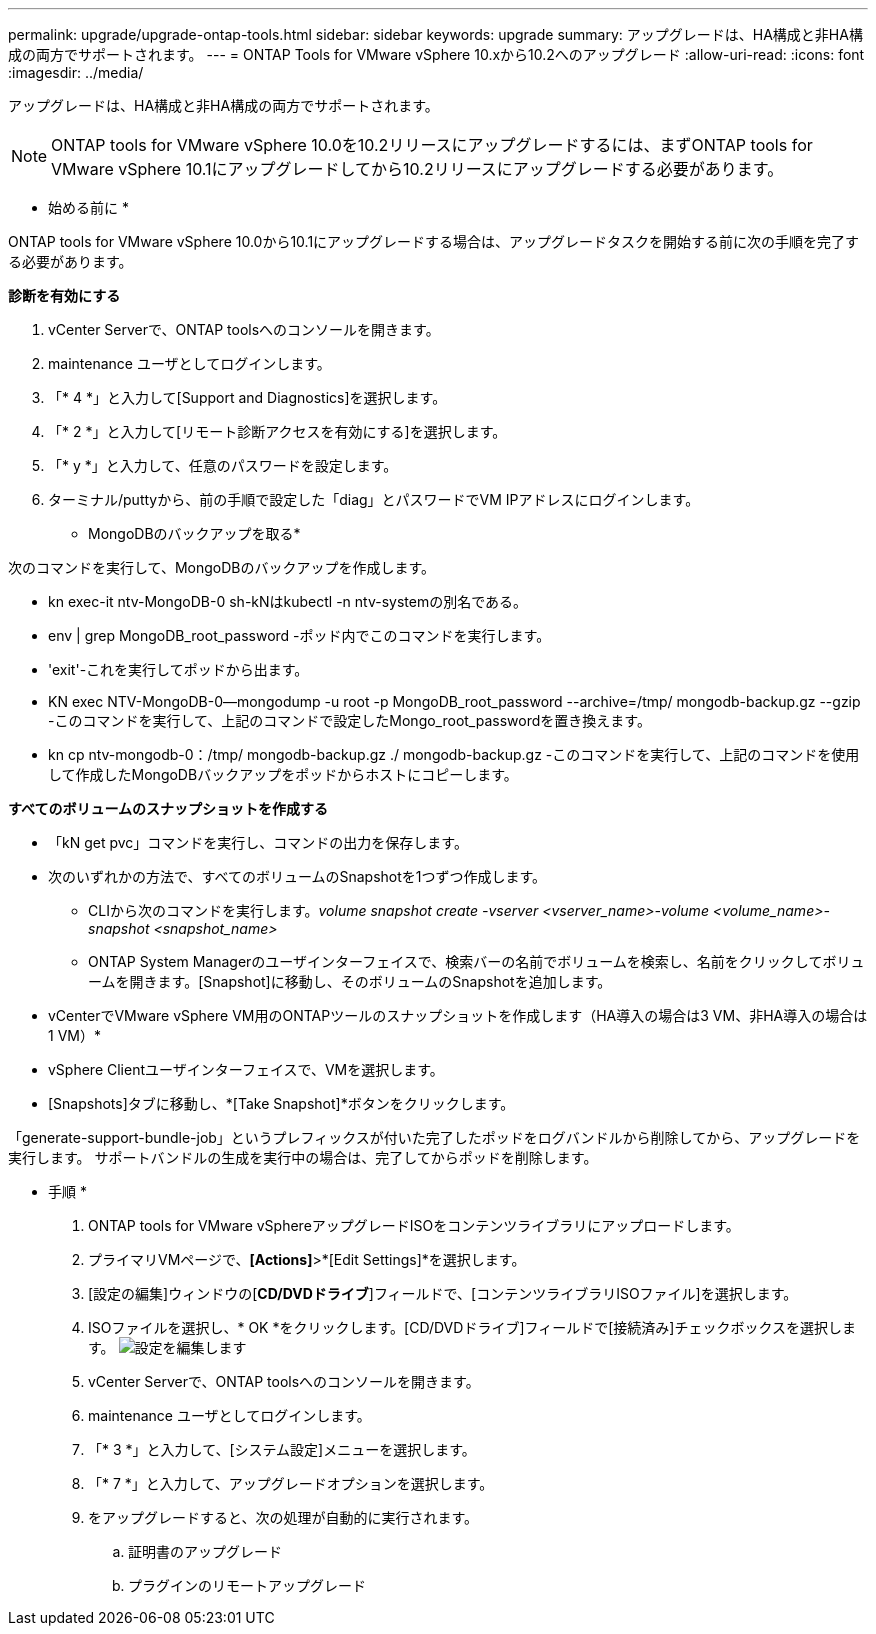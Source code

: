 ---
permalink: upgrade/upgrade-ontap-tools.html 
sidebar: sidebar 
keywords: upgrade 
summary: アップグレードは、HA構成と非HA構成の両方でサポートされます。 
---
= ONTAP Tools for VMware vSphere 10.xから10.2へのアップグレード
:allow-uri-read: 
:icons: font
:imagesdir: ../media/


[role="lead"]
アップグレードは、HA構成と非HA構成の両方でサポートされます。


NOTE: ONTAP tools for VMware vSphere 10.0を10.2リリースにアップグレードするには、まずONTAP tools for VMware vSphere 10.1にアップグレードしてから10.2リリースにアップグレードする必要があります。

* 始める前に *

ONTAP tools for VMware vSphere 10.0から10.1にアップグレードする場合は、アップグレードタスクを開始する前に次の手順を完了する必要があります。

*診断を有効にする*

. vCenter Serverで、ONTAP toolsへのコンソールを開きます。
. maintenance ユーザとしてログインします。
. 「* 4 *」と入力して[Support and Diagnostics]を選択します。
. 「* 2 *」と入力して[リモート診断アクセスを有効にする]を選択します。
. 「* y *」と入力して、任意のパスワードを設定します。
. ターミナル/puttyから、前の手順で設定した「diag」とパスワードでVM IPアドレスにログインします。


* MongoDBのバックアップを取る*

次のコマンドを実行して、MongoDBのバックアップを作成します。

* kn exec-it ntv-MongoDB-0 sh-kNはkubectl -n ntv-systemの別名である。
* env | grep MongoDB_root_password -ポッド内でこのコマンドを実行します。
* 'exit'-これを実行してポッドから出ます。
* KN exec NTV-MongoDB-0--mongodump -u root -p MongoDB_root_password --archive=/tmp/ mongodb-backup.gz --gzip -このコマンドを実行して、上記のコマンドで設定したMongo_root_passwordを置き換えます。
* kn cp ntv-mongodb-0：/tmp/ mongodb-backup.gz ./ mongodb-backup.gz -このコマンドを実行して、上記のコマンドを使用して作成したMongoDBバックアップをポッドからホストにコピーします。


*すべてのボリュームのスナップショットを作成する*

* 「kN get pvc」コマンドを実行し、コマンドの出力を保存します。
* 次のいずれかの方法で、すべてのボリュームのSnapshotを1つずつ作成します。
+
** CLIから次のコマンドを実行します。_volume snapshot create -vserver <vserver_name>-volume <volume_name>-snapshot <snapshot_name>_
** ONTAP System Managerのユーザインターフェイスで、検索バーの名前でボリュームを検索し、名前をクリックしてボリュームを開きます。[Snapshot]に移動し、そのボリュームのSnapshotを追加します。




* vCenterでVMware vSphere VM用のONTAPツールのスナップショットを作成します（HA導入の場合は3 VM、非HA導入の場合は1 VM）*

* vSphere Clientユーザインターフェイスで、VMを選択します。
* [Snapshots]タブに移動し、*[Take Snapshot]*ボタンをクリックします。


「generate-support-bundle-job」というプレフィックスが付いた完了したポッドをログバンドルから削除してから、アップグレードを実行します。
サポートバンドルの生成を実行中の場合は、完了してからポッドを削除します。

* 手順 *

. ONTAP tools for VMware vSphereアップグレードISOをコンテンツライブラリにアップロードします。
. プライマリVMページで、*[Actions]*>*[Edit Settings]*を選択します。
. [設定の編集]ウィンドウの[*CD/DVDドライブ*]フィールドで、[コンテンツライブラリISOファイル]を選択します。
. ISOファイルを選択し、* OK *をクリックします。[CD/DVDドライブ]フィールドで[接続済み]チェックボックスを選択します。
image:../media/primaryvm-edit-settings.png["設定を編集します"]
. vCenter Serverで、ONTAP toolsへのコンソールを開きます。
. maintenance ユーザとしてログインします。
. 「* 3 *」と入力して、[システム設定]メニューを選択します。
. 「* 7 *」と入力して、アップグレードオプションを選択します。
. をアップグレードすると、次の処理が自動的に実行されます。
+
.. 証明書のアップグレード
.. プラグインのリモートアップグレード



